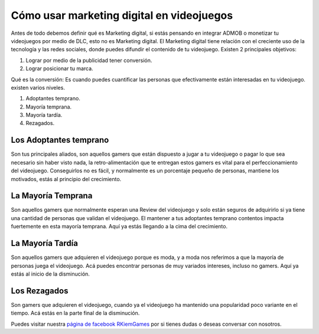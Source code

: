 Cómo usar marketing digital en videojuegos
==========================================

.. image:: https://free-images.com/md/00d6/digital_marketing_1563467_png.jpg
    :align: center

Antes de todo debemos definir qué es Marketing digital, si estás pensando en
integrar ADMOB o monetizar tu videojuegos por medio de DLC, esto no es
Marketing digital. El Marketing digital tiene relación con el creciente uso de
la tecnología y las redes sociales, donde puedes difundir el contenido de tu
videojuego. Existen 2 principales objetivos:

1. Lograr por medio de la publicidad tener conversión.
2. Lograr posicionar tu marca.

Qué es la conversión: Es cuando puedes cuantificar las personas que
efectivamente están interesadas en tu videojuego. existen varios niveles.

1. Adoptantes temprano.
2. Mayoría temprana.
3. Mayoría tardía.
4. Rezagados.

Los Adoptantes temprano
#######################

Son tus principales aliados, son aquellos gamers que están dispuesto a jugar a
tu videojuego o pagar lo que sea necesario sin haber visto nada, la
retro-alimentación que te entregan estos gamers es vital para el
perfeccionamiento del videojuego. Conseguirlos no es fácil, y normalmente es un
porcentaje pequeño de personas, mantiene los motivados, estás al principio del
crecimiento.

La Mayoría Temprana
###################

Son aquellos gamers que normalmente esperan una Review del videojuego y solo
están seguros de adquirirlo si ya tiene una cantidad de personas que validan el
videojuego. El mantener a tus adoptantes temprano contentos impacta fuertemente
en esta mayoría temprana. Aquí ya estás llegando a la cima del crecimiento.

La Mayoría Tardía
#################

Son aquellos gamers que adquieren el videojuego porque es moda, y a moda nos
referimos a que la mayoría de personas juega el videojuego. Acá puedes
encontrar personas de muy variados intereses, incluso no gamers. Aquí ya estás
al inicio de la disminución.

Los Rezagados
#############

Son gamers que adquieren el videojuego, cuando ya el videojuego ha mantenido
una popularidad poco variante en el tiempo. Acá estás en la parte final de la
disminución.


Puedes visitar nuestra
`página de facebook RKiemGames <http://facebook.me/RKiemGames>`_ por si tienes
dudas o deseas conversar con nosotros.
